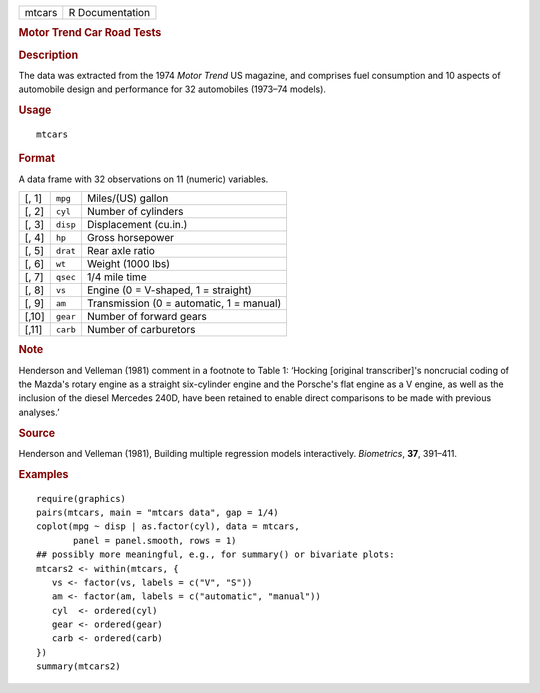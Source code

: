 .. container::

   .. container::

      ====== ===============
      mtcars R Documentation
      ====== ===============

      .. rubric:: Motor Trend Car Road Tests
         :name: motor-trend-car-road-tests

      .. rubric:: Description
         :name: description

      The data was extracted from the 1974 *Motor Trend* US magazine,
      and comprises fuel consumption and 10 aspects of automobile design
      and performance for 32 automobiles (1973–74 models).

      .. rubric:: Usage
         :name: usage

      ::

         mtcars

      .. rubric:: Format
         :name: format

      A data frame with 32 observations on 11 (numeric) variables.

      ===== ======== ========================================
      [, 1] ``mpg``  Miles/(US) gallon
      [, 2] ``cyl``  Number of cylinders
      [, 3] ``disp`` Displacement (cu.in.)
      [, 4] ``hp``   Gross horsepower
      [, 5] ``drat`` Rear axle ratio
      [, 6] ``wt``   Weight (1000 lbs)
      [, 7] ``qsec`` 1/4 mile time
      [, 8] ``vs``   Engine (0 = V-shaped, 1 = straight)
      [, 9] ``am``   Transmission (0 = automatic, 1 = manual)
      [,10] ``gear`` Number of forward gears
      [,11] ``carb`` Number of carburetors
      ===== ======== ========================================

      .. rubric:: Note
         :name: note

      Henderson and Velleman (1981) comment in a footnote to Table 1:
      ‘Hocking [original transcriber]'s noncrucial coding of the Mazda's
      rotary engine as a straight six-cylinder engine and the Porsche's
      flat engine as a V engine, as well as the inclusion of the diesel
      Mercedes 240D, have been retained to enable direct comparisons to
      be made with previous analyses.’

      .. rubric:: Source
         :name: source

      Henderson and Velleman (1981), Building multiple regression models
      interactively. *Biometrics*, **37**, 391–411.

      .. rubric:: Examples
         :name: examples

      ::

         require(graphics)
         pairs(mtcars, main = "mtcars data", gap = 1/4)
         coplot(mpg ~ disp | as.factor(cyl), data = mtcars,
                panel = panel.smooth, rows = 1)
         ## possibly more meaningful, e.g., for summary() or bivariate plots:
         mtcars2 <- within(mtcars, {
            vs <- factor(vs, labels = c("V", "S"))
            am <- factor(am, labels = c("automatic", "manual"))
            cyl  <- ordered(cyl)
            gear <- ordered(gear)
            carb <- ordered(carb)
         })
         summary(mtcars2)
